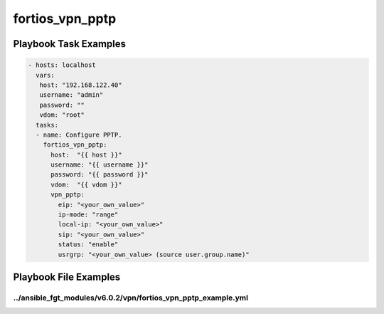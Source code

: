 ================
fortios_vpn_pptp
================


Playbook Task Examples
----------------------

.. code-block:: yaml

    - hosts: localhost
      vars:
       host: "192.168.122.40"
       username: "admin"
       password: ""
       vdom: "root"
      tasks:
      - name: Configure PPTP.
        fortios_vpn_pptp:
          host:  "{{ host }}"
          username: "{{ username }}"
          password: "{{ password }}"
          vdom:  "{{ vdom }}"
          vpn_pptp:
            eip: "<your_own_value>"
            ip-mode: "range"
            local-ip: "<your_own_value>"
            sip: "<your_own_value>"
            status: "enable"
            usrgrp: "<your_own_value> (source user.group.name)"



Playbook File Examples
----------------------


../ansible_fgt_modules/v6.0.2/vpn/fortios_vpn_pptp_example.yml
++++++++++++++++++++++++++++++++++++++++++++++++++++++++++++++

.. code-block:: yaml
            - hosts: localhost
      vars:
       host: "192.168.122.40"
       username: "admin"
       password: ""
       vdom: "root"
      tasks:
      - name: Configure PPTP.
        fortios_vpn_pptp:
          host:  "{{ host }}"
          username: "{{ username }}"
          password: "{{ password }}"
          vdom:  "{{ vdom }}"
          vpn_pptp:
            eip: "<your_own_value>"
            ip-mode: "range"
            local-ip: "<your_own_value>"
            sip: "<your_own_value>"
            status: "enable"
            usrgrp: "<your_own_value> (source user.group.name)"




